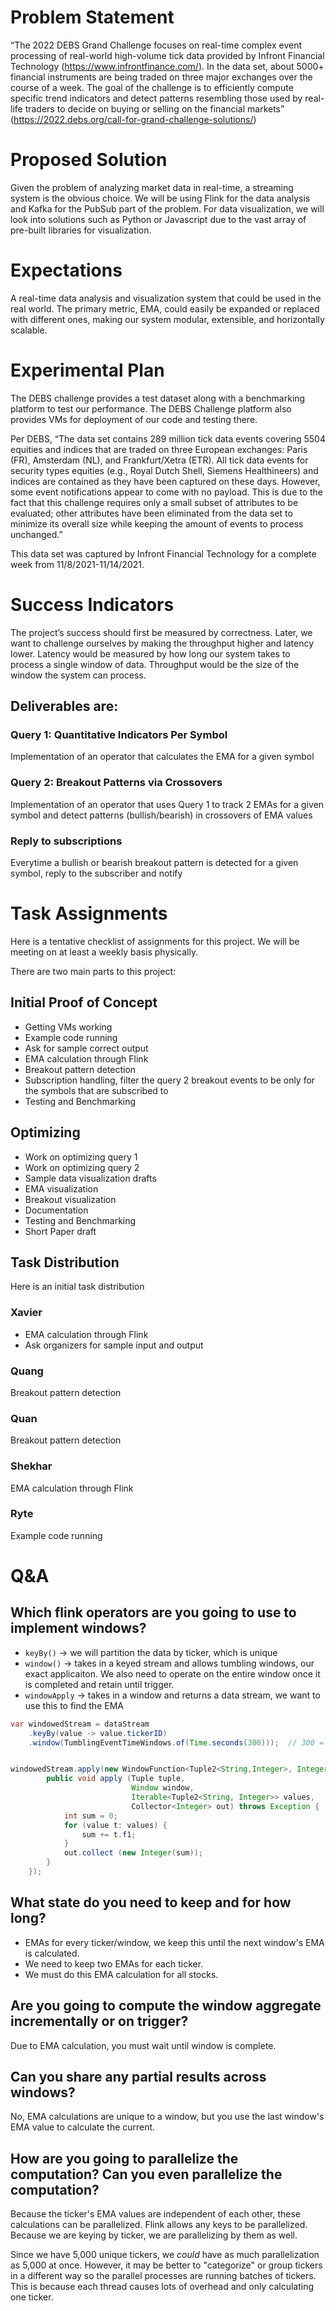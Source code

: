 * Problem Statement
“The 2022 DEBS Grand Challenge focuses on real-time complex event processing of real-world high-volume tick data provided by Infront Financial Technology (https://www.infrontfinance.com/). In the data set, about 5000+ financial instruments are being traded on three major exchanges over the course of a week. The goal of the challenge is to efficiently compute specific trend indicators and detect patterns resembling those used by real-life traders to decide on buying or selling on the financial markets”
(https://2022.debs.org/call-for-grand-challenge-solutions/)

* Proposed Solution
Given the problem of analyzing market data in real-time, a streaming system is the obvious choice. We will be using Flink for the data analysis and Kafka for the PubSub part of the problem. For data visualization, we will look into solutions such as Python or Javascript due to the vast array of pre-built libraries for visualization. 

* Expectations
A real-time data analysis and visualization system that could be used in the real world. The primary metric, EMA, could easily be expanded or replaced with different ones, making our system modular, extensible, and horizontally scalable. 

* Experimental Plan
The DEBS challenge provides a test dataset along with a benchmarking platform to test our performance. The DEBS Challenge platform also provides VMs for deployment of our code and testing there.

Per DEBS, “The data set contains 289 million tick data events covering 5504 equities and indices that are traded on three European exchanges: Paris (FR), Amsterdam (NL), and Frankfurt/Xetra (ETR). All tick data events for security types equities (e.g., Royal Dutch Shell, Siemens Healthineers) and indices are contained as they have been captured on these days. However, some event notifications appear to come with no payload. This is due to the fact that this challenge requires only a small subset of attributes to be evaluated; other attributes have been eliminated from the data set to minimize its overall size while keeping the amount of events to process unchanged.”

This data set was captured by Infront Financial Technology for a complete week from 11/8/2021-11/14/2021.

* Success Indicators
The project’s success should first be measured by correctness. Later, we want to challenge ourselves by making the throughput higher and latency lower. Latency would be measured by how long our system takes to process a single window of data. Throughput would be the size of the window the system can process.

** Deliverables are:
*** Query 1: Quantitative Indicators Per Symbol
Implementation of an operator that calculates the EMA for a given symbol
*** Query 2: Breakout Patterns via Crossovers
Implementation of an operator that uses Query 1 to track 2 EMAs for a given symbol and detect patterns (bullish/bearish) in crossovers of EMA values
*** Reply to subscriptions
Everytime a bullish or bearish breakout pattern is detected for a given symbol, reply to the subscriber and notify

* Task Assignments
Here is a tentative checklist of assignments for this project.
We will be meeting on at least a weekly basis physically.

There are two main parts to this project:

** Initial Proof of Concept
- Getting VMs working
- Example code running
- Ask for sample correct output
- EMA calculation through Flink
- Breakout pattern detection
- Subscription handling, filter the query 2 breakout events to be only for the symbols that are subscribed to
- Testing and Benchmarking
** Optimizing
- Work on optimizing query 1
- Work on optimizing query 2
- Sample data visualization drafts
- EMA visualization
- Breakout visualization
- Documentation
- Testing and Benchmarking
- Short Paper draft

** Task Distribution
Here is an initial task distribution
*** Xavier
- EMA calculation through Flink
- Ask organizers for sample input and output
*** Quang
Breakout pattern detection
*** Quan
Breakout pattern detection
*** Shekhar
EMA calculation through Flink
*** Ryte
Example code running

* Q&A
** Which flink operators are you going to use to implement windows?
- ~keyBy()~ \rightarrow we will partition the data by ticker, which is unique
- ~window()~ \rightarrow takes in a keyed stream and allows tumbling windows, our exact applicaiton. We also need to operate on the entire window once it is completed and retain until trigger.
- ~windowApply~ \rightarrow takes in a window and returns a data stream, we want to use this to find the EMA

#+begin_src java
  var windowedStream = dataStream
      .keyBy(value -> value.tickerID)
      .window(TumblingEventTimeWindows.of(Time.seconds(300)));  // 300 = 5mins


  windowedStream.apply(new WindowFunction<Tuple2<String,Integer>, Integer, Tuple, Window>() {
          public void apply (Tuple tuple,
                             Window window,
                             Iterable<Tuple2<String, Integer>> values,
                             Collector<Integer> out) throws Exception {
              int sum = 0;
              for (value t: values) {
                  sum += t.f1;
              }
              out.collect (new Integer(sum));
          }
      });
#+end_src
** What state do you need to keep and for how long?
- EMAs for every ticker/window, we keep this until the next window's EMA is calculated.
- We need to keep two EMAs for each ticker.
- We must do this EMA calculation for all stocks.
** Are you going to compute the window aggregate incrementally or on trigger?
Due to EMA calculation, you must wait until window is complete. 
** Can you share any partial results across windows?
No, EMA calculations are unique to a window, but you use the last window's EMA value to calculate the current.
** How are you going to parallelize the computation? Can you even parallelize the computation?
Because the ticker's EMA values are independent of each other, these calculations can be parallelized. Flink allows any keys to be parallelized. Because we are keying by ticker, we are parallelizing by them as well.


Since we have 5,000 unique tickers, we /could/ have as much parallelization as 5,000 at once. However, it may be better to "categorize" or group tickers in a different way so the parallel processes are running batches of tickers. This is because each thread causes lots of overhead and only calculating one ticker. 
